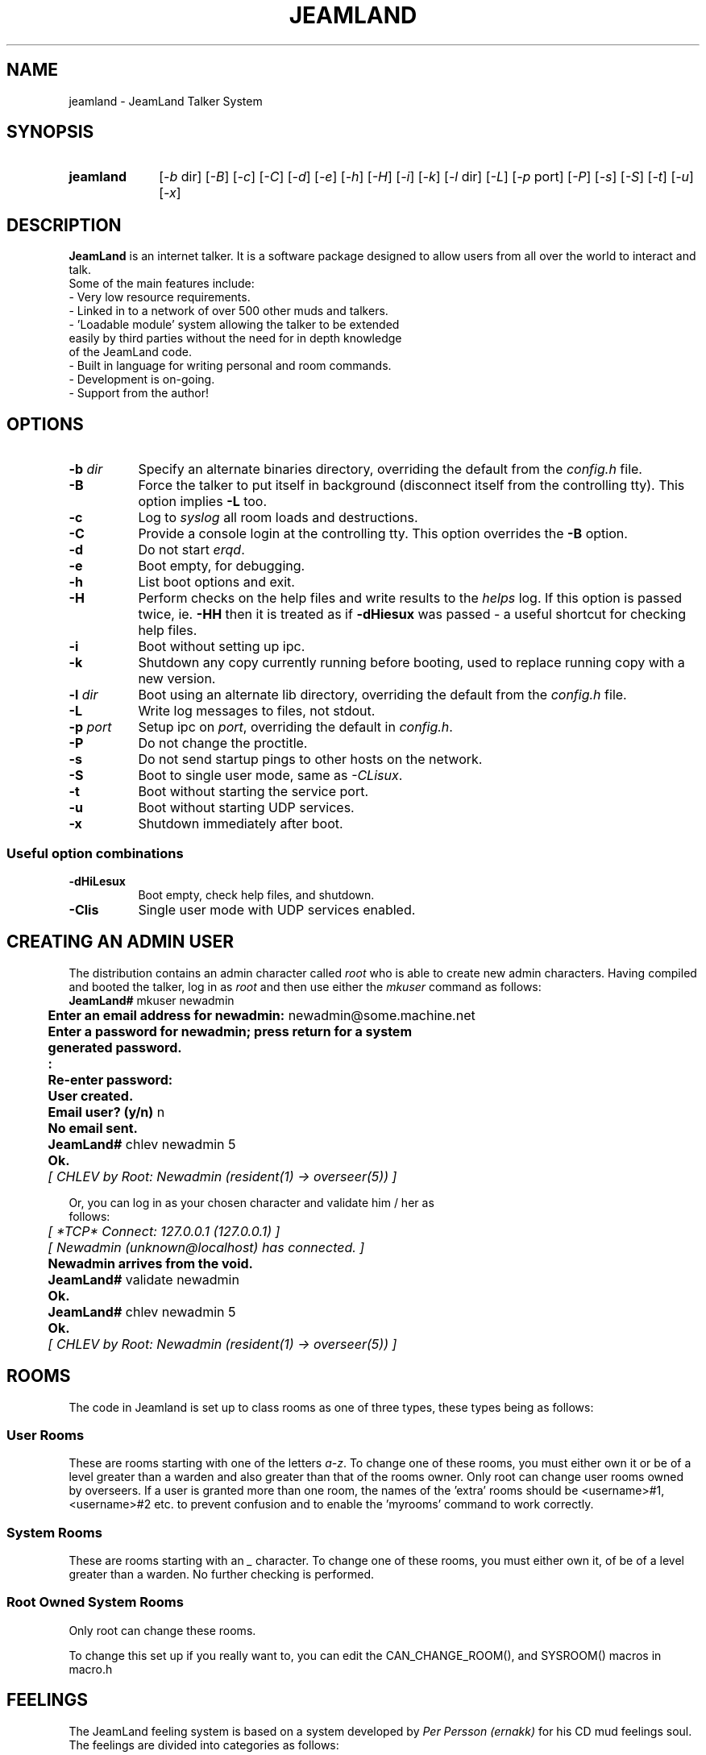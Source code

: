 .TH JEAMLAND 6 "January 11th 1996"
.\" **********************************************************************
.\" * The JeamLand talker system.
.\" * (c) Andy Fiddaman, 1993-96
.\" *
.\" * File:	jeamland.6
.\" * Function:	Man page for the talker system.
.\" **********************************************************************

.SH NAME
jeamland \- JeamLand Talker System

.SH SYNOPSIS
.IP "\fBjeamland\fR" 10
[\fI\-b\fR\ dir] [\fI\-B\fR] [\fI\-c\fR] [\fI\-C\fR] [\fI\-d\fR] [\fI\-e\fR]
[\fI\-h\fR] [\fI\-H\fR] [\fI\-i\fR] [\fI\-k\fR] [\fI\-l\fR\ dir] [\fI\-L\fR]
[\fI\-p\fR\ port] [\fI\-P\fR] [\fI\-s\fR] [\fI\-S\fR] [\fI\-t\fR]
[\fI\-u\fR] [\fI\-x\fR]

.SH DESCRIPTION

.B JeamLand
is an internet talker. It is a software package designed to allow users from
all over the world to interact and talk.
.nf
Some of the main features include:
    -   Very low resource requirements.
    -   Linked in to a network of over 500 other muds and talkers.
    -   'Loadable module' system allowing the talker to be extended
        easily by third parties without the need for in depth knowledge
        of the JeamLand code.
    -   Built in language for writing personal and room commands.
    -   Development is on-going.
    -   Support from the author!

.SH OPTIONS

.IP "\fB-b \fIdir\fR" 8
Specify an alternate binaries directory, overriding the default from the
\fIconfig.h\fR file.

.IP \fB-B\fR 8
Force the talker to put itself in background (disconnect itself from the
controlling tty). This option implies \fB-L\fR too.

.IP \fB-c\fR 8
Log to \fIsyslog\fR all room loads and destructions.

.IP \fB-C\fR 8
Provide a console login at the controlling tty. This option overrides the
\fB-B\fR option.

.IP \fB-d\fR 8
Do not start \fIerqd\fR.

.IP \fB-e\fR 8
Boot empty, for debugging.

.IP \fB-h\fR 8
List boot options and exit.

.IP \fB-H\fR 8
Perform checks on the help files and write results to the \fIhelps\fR log.
If this option is passed twice, ie. \fB-HH\fR then it is treated as if
\fB-dHiesux\fR was passed - a useful shortcut for checking help files.

.IP \fB-i\fR 8
Boot without setting up ipc.

.IP \fB-k\fR 8
Shutdown any copy currently running before booting, used to replace running
copy with a new version.

.IP "\fB-l \fIdir\fR" 8
Boot using an alternate lib directory, overriding the default from the
\fIconfig.h\fR file.

.IP \fB-L\fR 8
Write log messages to files, not stdout.

.IP "\fB-p \fIport\fR" 8
Setup ipc on \fIport\fR, overriding the default in \fIconfig.h\fR.

.IP \fB-P\fR 8
Do not change the proctitle.

.IP \fB-s\fR 8
Do not send startup pings to other hosts on the network.

.IP \fB-S\fR 8
Boot to single user mode, same as \fI-CLisux\fR.

.IP \fB-t\fR 8
Boot without starting the service port.

.IP \fB-u\fR 8
Boot without starting UDP services.

.IP \fB-x\fR 8
Shutdown immediately after boot.

.SS "Useful option combinations"
.PP
.IP \fB-dHiLesux\fR 8
Boot empty, check help files, and shutdown.

.IP \fB-Clis\fR 8
Single user mode with UDP services enabled.

.SH "CREATING AN ADMIN USER"
The distribution contains an admin character called \fIroot\fR who is able to
create new admin characters. Having compiled and booted the talker, log in as
\fIroot\fR and then use either the \fImkuser\fR command as follows:
.nf
	\fBJeamLand# \fRmkuser newadmin
	\fBEnter an email address for newadmin: \fRnewadmin@some.machine.net
	\fBEnter a password for newadmin; press return for a system
	generated password.
	:
	Re-enter password:
	User created.
	Email user? (y/n)\fR n
	\fBNo email sent.
	JeamLand# \fRchlev newadmin 5
	\fBOk.\fR
	\fI[ CHLEV by Root: Newadmin (resident(1) -> overseer(5)) ]\fR

Or, you can log in as your chosen character and validate him / her as
follows:
.nf
	\fI[ *TCP* Connect: 127.0.0.1 (127.0.0.1) ]
	[ Newadmin (unknown@localhost) has connected. ]\fR
	\fBNewadmin arrives from the void.\fR
	\fBJeamLand# \fRvalidate newadmin
	\fBOk.
	JeamLand# \fRchlev newadmin 5
	\fBOk.\fR
	\fI[ CHLEV by Root: Newadmin (resident(1) -> overseer(5)) ]\fR

.SH ROOMS
The code in Jeamland is set up to class rooms as one of three types, these
types being as follows:

.SS "User Rooms"
These are rooms starting with one of the letters \fIa-z\fR. To change one
of these rooms, you must either own it or be of a level greater
than a warden and also greater than that of the rooms owner.
Only root can change user rooms owned by overseers.
If a user is granted more than one room, the names of the 'extra'
rooms should be <username>#1, <username>#2 etc. to prevent
confusion and to enable the 'myrooms' command to work correctly.

.SS "System Rooms"
These are rooms starting with an \fI_\fR character. To change one of these
rooms, you must either own it, of be of a level greater than a
warden. No further checking is performed.

.SS "Root Owned System Rooms"
Only root can change these rooms.

To change this set up if you really want to, you can edit the
CAN_CHANGE_ROOM(), and SYSROOM() macros in macro.h

.SH FEELINGS

The JeamLand feeling system is based on a system developed by \fIPer Persson
(ernakk)\fR for his CD mud feelings soul. The feelings are divided into
categories as follows:

.nf
	TYPE		ARGUMENT SYNTAX
	----		---------------
	std             <feeling> [adverb] [user]
	std2            <feeling> <user> [adverb]
	no-arg          <feeling>
	no-targ         <feeling> [adverb]
	targ            <feeling> <user>
	opt-targ        <feeling> [user]

Feelings are all listed in a database file seperated into 'sections'.
Each feeling is listed in three parts:

	feeling name:default post text:default pre text

Although these parts may be used for slightly different things in
some sections.

Some examples:

	agree::with
	boggle:at the concept
	recoil:with fear:from

If a feeling name begins with a '*' character, then the feeling name
is not output, eg:

	*hide:runs and hides
	*ouch:goes Ouch!
	*rofl:rolls around on the floor laughing

The default post and pre texts can contain escapes, these are
two-character sequences which are expanded during feeling execution.
All escapes begin with a # character and the following character
determines the expansion; recognised characters are:

	# - Literal '#'
	' - Literal ':'
	p - actor possessive
	P - target possessive
	o - actor objective
	O - target objective
	r - actor pronoun
	R - target pronoun.
	I - Insert remaining text here.
	n - Newline

Examples:

	bop:#oself on the nose:#i on the nose
	shake:#p head:hands with
	*brighten:thinks about it, then it dawns on #o...#p face brightens

The database file itself is formatted as follows:
All lines beginning with a # character are treated as comments.
Sections take the form:

	Section <section_name>
		feeling1
		feeling2
	Endsection

.SH THANKS
.nf
Are due (in no particular order) to:-
  Karen Thorn for rigourous, vigourous testing ;-)
  Julian Osborne for writing the initial help files.
  Per Persson for most of the ideas behind the soul system and the
    parse_verb function.
  Mike Wallis for extensive testing, bug reports and ideas.
  Dave Gosnell for finding bugs and suggesting a ridiculous number of ideas.
  David Priestley for the account on spodbox.
  David Pollard for the account on dplinux.
  Mark Lewis for writing the original intermud communications protocol.

.SH BUGS
No bugs are known at the time of release. Should you, however, find any
bugs or strange \fIfeatures\fR, please inform me by emailing
\fIJeamLand@twikki.demon.co.uk\fR 
It would help if you could include exactly what you were doing at the time
of the crash and, if you compiled with the \fICRASH_TRACE\fR define, the
contents of the lib/backtrace file. If the backtrace contains a line with a
non-nul value in < > brackets, it would help enormously if you could look up
which function this relates to as the numbers in your binary will not match
those in mine.
.nf
An example backtrace is:

	VERSION: 0.9w
	OS: Linux 1.2.13 #1 Wed Aug 23 01:06:43 CDT 1995.
	MACHINE: i486.
	Sig: 11
	input_to(wibble) socket.c [748] <0x80163b0>
	process_input(Alcides) socket.c [674] <(nil)>
	process_sockets(phase 5) socket.c [821] <(nil)>
	main() backend.c [454] <(nil)>
	EXECUTION: Input to

In this case, the crash occured during an input_to call to the function
at address 80163b0. To find out which function this is, type:

	nm bin/jeamland | grep 80163b0

The output will look like:

	080163b0 T crash2

In this case, the crash occured in the 'crash2' function.

If possible, a backtrace from a debugger would also be useful.

